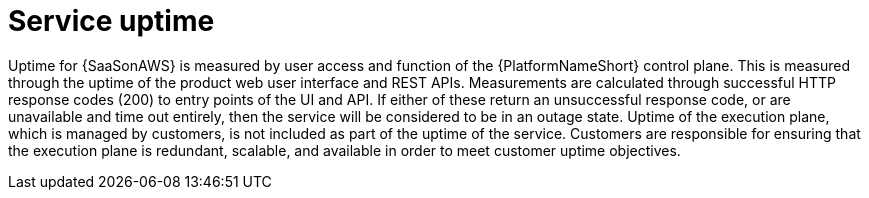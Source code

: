 :_mod-docs-content-type: CONCEPT

[id="con-saas-service-uptime"]
= Service uptime

Uptime for {SaaSonAWS} is measured by user access and function of the {PlatformNameShort} control plane.
This is measured through the uptime of the product web user interface and REST APIs.
Measurements are calculated through successful HTTP response codes (200) to entry points of the UI and API.
If either of these return an unsuccessful response code, or are unavailable and time out entirely, then the service will be considered to be in an outage state.
Uptime of the execution plane, which is managed by customers, is not included as part of the uptime of the service.
Customers are responsible for ensuring that the execution plane is redundant, scalable, and available in order to meet customer uptime objectives.

